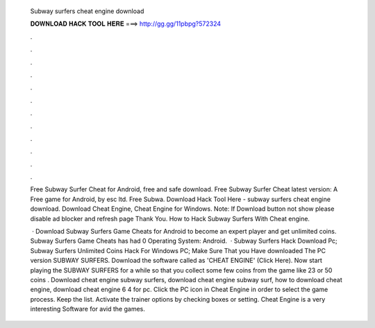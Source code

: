   Subway surfers cheat engine download
  
  
  
  𝐃𝐎𝐖𝐍𝐋𝐎𝐀𝐃 𝐇𝐀𝐂𝐊 𝐓𝐎𝐎𝐋 𝐇𝐄𝐑𝐄 ===> http://gg.gg/11pbpg?572324
  
  
  
  .
  
  
  
  .
  
  
  
  .
  
  
  
  .
  
  
  
  .
  
  
  
  .
  
  
  
  .
  
  
  
  .
  
  
  
  .
  
  
  
  .
  
  
  
  .
  
  
  
  .
  
  Free Subway Surfer Cheat for Android, free and safe download. Free Subway Surfer Cheat latest version: A Free game for Android‚ by esc ltd. Free Subwa. Download Hack Tool Here -  subway surfers cheat engine download. Download Cheat Engine, Cheat Engine for Windows. Note: If Download button not show please disable ad blocker and refresh page Thank You. How to Hack Subway Surfers With Cheat engine.
  
   · Download Subway Surfers Game Cheats for Android to become an expert player and get unlimited coins. Subway Surfers Game Cheats has had 0 Operating System: Android.  · Subway Surfers Hack Download Pc; Subway Surfers Unlimited Coins Hack For Windows PC; Make Sure That you Have downloaded The PC version SUBWAY SURFERS. Download the software called as 'CHEAT ENGINE' (Click Here). Now start playing the SUBWAY SURFERS for a while so that you collect some few coins from the game like 23 or 50 coins . Download cheat engine subway surfers, download cheat engine subway surf, how to download cheat engine, download cheat engine 6 4 for pc. Click the PC icon in Cheat Engine in order to select the game process. Keep the list. Activate the trainer options by checking boxes or setting. Cheat Engine is a very interesting Software for avid the games.
